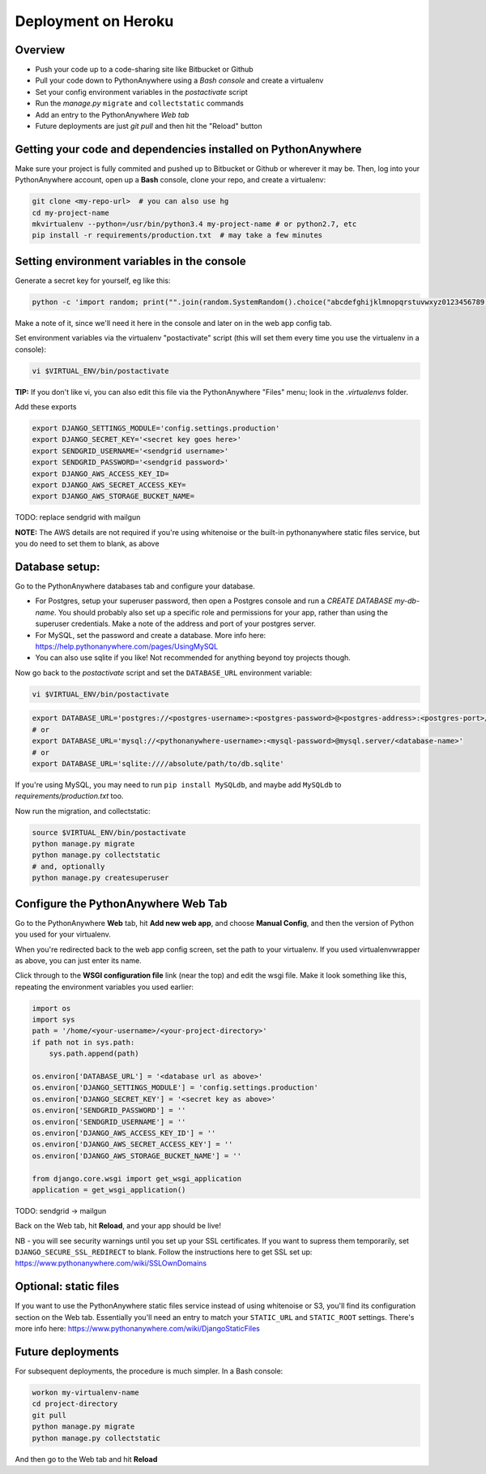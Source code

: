 Deployment on Heroku
====================

.. index:: PythonAnywhere


Overview
--------

* Push your code up to a code-sharing site like Bitbucket or Github

* Pull your code down to PythonAnywhere using a *Bash console* and create a virtualenv

* Set your config environment variables in the *postactivate* script

* Run the *manage.py* ``migrate`` and ``collectstatic`` commands

* Add an entry to the PythonAnywhere *Web tab*

* Future deployments are just `git pull` and then hit the "Reload" button


Getting your code and dependencies installed on PythonAnywhere
--------------------------------------------------------------

Make sure your project is fully commited and pushed up to Bitbucket or Github or wherever it may be.  Then, log into your PythonAnywhere account, open up a **Bash** console, clone your repo, and create a virtualenv:

.. code-block:: bash

    git clone <my-repo-url>  # you can also use hg
    cd my-project-name
    mkvirtualenv --python=/usr/bin/python3.4 my-project-name # or python2.7, etc
    pip install -r requirements/production.txt  # may take a few minutes



Setting environment variables in the console
--------------------------------------------

Generate a secret key for yourself, eg like this:

.. code-block:: bash

    python -c 'import random; print("".join(random.SystemRandom().choice("abcdefghijklmnopqrstuvwxyz0123456789!@#$%^&*(-_=+)") for _ in range(50)))'

Make a note of it, since we'll need it here in the console and later on in the web app config tab.

Set environment variables via the virtualenv "postactivate" script (this will set them every time you use the virtualenv in a console):

.. code-block:: bash

    vi $VIRTUAL_ENV/bin/postactivate

**TIP:** If you don't like vi, you can also edit this file via the PythonAnywhere "Files" menu; look in the *.virtualenvs* folder.

Add these exports

.. code-block:: bash

    export DJANGO_SETTINGS_MODULE='config.settings.production'
    export DJANGO_SECRET_KEY='<secret key goes here>'
    export SENDGRID_USERNAME='<sendgrid username>'
    export SENDGRID_PASSWORD='<sendgrid password>'
    export DJANGO_AWS_ACCESS_KEY_ID=
    export DJANGO_AWS_SECRET_ACCESS_KEY=
    export DJANGO_AWS_STORAGE_BUCKET_NAME=

TODO: replace sendgrid with mailgun

**NOTE:** The AWS details are not required if you're using whitenoise or the built-in pythonanywhere static files service, but you do need to set them to blank, as above


Database setup:
---------------

Go to the PythonAnywhere databases tab and configure your database.

* For Postgres, setup your superuser password, then open a Postgres console and run a `CREATE DATABASE my-db-name`.  You should probably also set up a specific role and permissions for your app, rather than using the superuser credentials.  Make a note of the address and port of your postgres server.

* For MySQL, set the password and create a database. More info here: https://help.pythonanywhere.com/pages/UsingMySQL 

* You can also use sqlite if you like!  Not recommended for anything beyond toy projects though.


Now go back to the *postactivate* script and set the ``DATABASE_URL`` environment variable:

.. code-block:: bash

    vi $VIRTUAL_ENV/bin/postactivate


.. code-block:: bash

    export DATABASE_URL='postgres://<postgres-username>:<postgres-password>@<postgres-address>:<postgres-port>/<database-name>'
    # or
    export DATABASE_URL='mysql://<pythonanywhere-username>:<mysql-password>@mysql.server/<database-name>'
    # or
    export DATABASE_URL='sqlite:////absolute/path/to/db.sqlite'

If you're using MySQL, you may need to run ``pip install MySQLdb``, and maybe add ``MySQLdb`` to *requirements/production.txt* too.

Now run the migration, and collectstatic:

.. code-block:: bash

    source $VIRTUAL_ENV/bin/postactivate
    python manage.py migrate
    python manage.py collectstatic
    # and, optionally
    python manage.py createsuperuser



Configure the PythonAnywhere Web Tab
------------------------------------

Go to the PythonAnywhere **Web** tab, hit **Add new web app**, and choose **Manual Config**, and then the version of Python you used for your virtualenv.

When you're redirected back to the web app config screen, set the path to your virtualenv.  If you used virtualenvwrapper as above, you can just enter its name.

Click through to the **WSGI configuration file** link (near the top) and edit the wsgi file. Make it look something like this, repeating the environment variables you used earlier:


.. code-block:: python

    import os
    import sys
    path = '/home/<your-username>/<your-project-directory>'
    if path not in sys.path:
        sys.path.append(path)

    os.environ['DATABASE_URL'] = '<database url as above>'
    os.environ['DJANGO_SETTINGS_MODULE'] = 'config.settings.production'
    os.environ['DJANGO_SECRET_KEY'] = '<secret key as above>'
    os.environ['SENDGRID_PASSWORD'] = ''
    os.environ['SENDGRID_USERNAME'] = ''
    os.environ['DJANGO_AWS_ACCESS_KEY_ID'] = ''
    os.environ['DJANGO_AWS_SECRET_ACCESS_KEY'] = ''
    os.environ['DJANGO_AWS_STORAGE_BUCKET_NAME'] = ''

    from django.core.wsgi import get_wsgi_application
    application = get_wsgi_application()

TODO: sendgrid -> mailgun

Back on the Web tab, hit **Reload**, and your app should be live!

NB - you will see security warnings until you set up your SSL certificates. If you
want to supress them temporarily, set ``DJANGO_SECURE_SSL_REDIRECT`` to blank.  Follow
the instructions here to get SSL set up: https://www.pythonanywhere.com/wiki/SSLOwnDomains 


Optional: static files
----------------------

If you want to use the PythonAnywhere static files service instead of using whitenoise or S3, you'll find its configuration section on the Web tab.  Essentially you'll need an entry to match your ``STATIC_URL`` and ``STATIC_ROOT`` settings.  There's more info here: https://www.pythonanywhere.com/wiki/DjangoStaticFiles 


Future deployments
------------------

For subsequent deployments, the procedure is much simpler.  In a Bash console:

.. code-block:: bash

    workon my-virtualenv-name
    cd project-directory
    git pull
    python manage.py migrate
    python manage.py collectstatic

And then go to the Web tab and hit **Reload**


